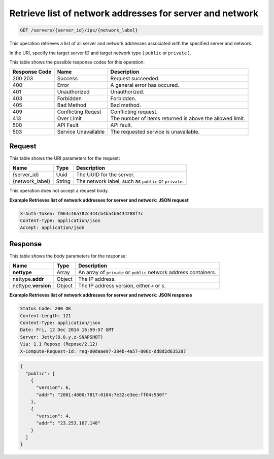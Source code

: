
.. THIS OUTPUT IS GENERATED FROM THE WADL. DO NOT EDIT.

.. _get-retrieves-list-of-network-addresses-for-server-and-network-servers-server-id-ips-network-label:

Retrieve list of network addresses for server and network
^^^^^^^^^^^^^^^^^^^^^^^^^^^^^^^^^^^^^^^^^^^^^^^^^^^^^^^^^^^^^^^^^^^^^^^^^^^^^^^^

.. code::

    GET /servers/{server_id}/ips/{network_label}

This operation retrieves a list of all server and network addresses associated with the 
specified server and network.

In the URI, specify the target server ID and target network type ( ``public`` or ``private`` ).



This table shows the possible response codes for this operation:


+--------------------------+-------------------------+-------------------------+
|Response Code             |Name                     |Description              |
+==========================+=========================+=========================+
|200 203                   |Success                  |Request succeeded.       |
+--------------------------+-------------------------+-------------------------+
|400                       |Error                    |A general error has      |
|                          |                         |occured.                 |
+--------------------------+-------------------------+-------------------------+
|401                       |Unauthorized             |Unauthorized.            |
+--------------------------+-------------------------+-------------------------+
|403                       |Forbidden                |Forbidden.               |
+--------------------------+-------------------------+-------------------------+
|405                       |Bad Method               |Bad method.              |
+--------------------------+-------------------------+-------------------------+
|409                       |Conflicting Reqest       |Conflicting request.     |
+--------------------------+-------------------------+-------------------------+
|413                       |Over Limit               |The number of items      |
|                          |                         |returned is above the    |
|                          |                         |allowed limit.           |
+--------------------------+-------------------------+-------------------------+
|500                       |API Fault                |API fault.               |
+--------------------------+-------------------------+-------------------------+
|503                       |Service Unavailable      |The requested service is |
|                          |                         |unavailable.             |
+--------------------------+-------------------------+-------------------------+


Request
""""""""""""""""




This table shows the URI parameters for the request:

+--------------------------+-------------------------+-------------------------+
|Name                      |Type                     |Description              |
+==========================+=========================+=========================+
|{server_id}               |Uuid                     |The UUID for the server. |
+--------------------------+-------------------------+-------------------------+
|{network_label}           |String                   |The network label, such  |
|                          |                         |as ``public`` or         |
|                          |                         |``private``.             |
+--------------------------+-------------------------+-------------------------+





This operation does not accept a request body.




**Example Retrieves list of network addresses for server and network: JSON request**


.. code::

   X-Auth-Token: f064c46a782c444cb4ba4b6434288f7c
   Content-Type: application/json
   Accept: application/json





Response
""""""""""""""""





This table shows the body parameters for the response:

+--------------------------+-------------------------+-------------------------+
|Name                      |Type                     |Description              |
+==========================+=========================+=========================+
|**nettype**               |Array                    |An array of ``private``  |
|                          |                         |or ``public`` network    |
|                          |                         |address containers.      |
+--------------------------+-------------------------+-------------------------+
|nettype.\ **addr**        |Object                   |The IP address.          |
|                          |                         |                         |
+--------------------------+-------------------------+-------------------------+
|nettype.\ **version**     |Object                   |The IP address version,  |
|                          |                         |either ``4`` or ``6``.   |
+--------------------------+-------------------------+-------------------------+







**Example Retrieves list of network addresses for server and network: JSON response**


.. code::

       Status Code: 200 OK
       Content-Length: 121
       Content-Type: application/json
       Date: Fri, 12 Dec 2014 16:59:57 GMT
       Server: Jetty(8.0.y.z-SNAPSHOT)
       Via: 1.1 Repose (Repose/2.12)
       X-Compute-Request-Id: req-00daae97-384b-4a57-806c-dd8d2d635287


.. code::

   {
     "public": [
       {
         "version": 6,
         "addr": "2001:4800:7817:0104:7e32:e3ee:ff04:930f"
       },
       {
         "version": 4,
         "addr": "23.253.107.140"
       }
     ]
   }




